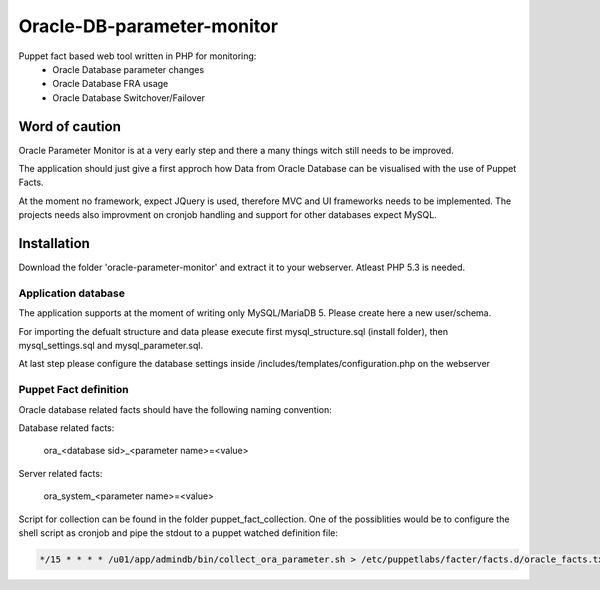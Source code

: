 ###########
Oracle-DB-parameter-monitor
###########

Puppet fact based web tool written in PHP for monitoring:
  * Oracle Database parameter changes
  * Oracle Database FRA usage
  * Oracle Database Switchover/Failover

.. image:: https://raw.githubusercontent.com/Marius2805/Oracle-DB-parameter-monitor/master/screenshots/screenshot_01.jpg
   :alt: Parameter Overview/History
   :width: 1024
   :height: 662
   :align: center
   
.. image:: https://raw.githubusercontent.com/Marius2805/Oracle-DB-parameter-monitor/master/screenshots/screenshot_02.jpg
   :alt: FRA Moinitor
   :width: 1024
   :height: 568
   :align: center

Word of caution
===============

Oracle Parameter Monitor is at a very early step and there a many things witch still needs to be improved.

The application should just give a first approch how Data from Oracle Database can be visualised with the use of Puppet Facts.

At the moment no framework, expect JQuery is used, therefore MVC and UI frameworks needs to be implemented. The projects needs also improvment on cronjob handling and support for other databases expect MySQL.

Installation
============
Download the folder 'oracle-parameter-monitor' and extract it to your webserver. Atleast PHP 5.3 is needed.

Application database
----------
The application supports at the moment of writing only MySQL/MariaDB 5. Please create here a new user/schema.

For importing the defualt structure and data please execute first mysql_structure.sql (install folder), then mysql_settings.sql and mysql_parameter.sql.

At last step please configure the database settings inside /includes/templates/configuration.php on the webserver


Puppet Fact definition
----------
Oracle database related facts should have the following naming convention:

Database related facts:

   ora_<database sid>_<parameter name>=<value>

Server related facts:

   ora_system_<parameter name>=<value>

Script for collection can be found in the folder puppet_fact_collection. One of the possiblities would be to configure the shell script as cronjob and pipe the stdout to a puppet watched definition file:

.. code-block:: bash

   */15 * * * * /u01/app/admindb/bin/collect_ora_parameter.sh > /etc/puppetlabs/facter/facts.d/oracle_facts.txt
